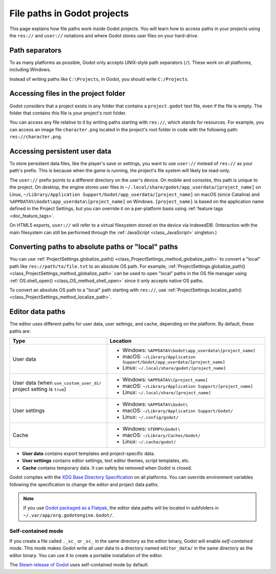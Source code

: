 .. _doc_data_paths:

File paths in Godot projects
============================

This page explains how file paths work inside Godot projects. You will learn how
to access paths in your projects using the ``res://`` and ``user://`` notations
and where Godot stores user files on your hard-drive.

Path separators
---------------

To as many platforms as possible, Godot only accepts UNIX-style path separators
(``/``). These work on all platforms, including Windows.

Instead of writing paths like ``C:\Projects``, in Godot, you should write
``C:/Projects``.

Accessing files in the project folder
-------------------------------------

Godot considers that a project exists in any folder that contains a
``project.godot`` text file, even if the file is empty. The folder that contains
this file is your project's root folder.

You can access any file relative to it by writing paths starting with
``res://``, which stands for resources. For example, you can access an image
file ``character.png`` located in the project's root folder in code with the
following path: ``res://character.png``.

Accessing persistent user data
------------------------------

To store persistent data files, like the player's save or settings, you want to
use ``user://`` instead of ``res://`` as your path's prefix. This is because
when the game is running, the project's file system will likely be read-only.

The ``user://`` prefix points to a different directory on the user's device. On
mobile and consoles, this path is unique to the project. On desktop, the engine
stores user files in ``~/.local/share/godot/app_userdata/[project_name]`` on
Linux, ``~/Library/Application Support/Godot/app_userdata/[project_name]`` on
macOS (since Catalina) and ``%APPDATA%\Godot\app_userdata\[project_name]`` on Windows.
``[project_name]`` is based on the application name defined in the Project Settings, but
you can override it on a per-platform basis using :ref:`feature tags <doc_feature_tags>`.

On HTML5 exports, ``user://`` will refer to a virtual filesystem stored on the
device via IndexedDB. (Interaction with the main filesystem can still be performed
through the :ref:`JavaScript <class_JavaScript>` singleton.)

Converting paths to absolute paths or "local" paths
---------------------------------------------------

You can use :ref:`ProjectSettings.globalize_path() <class_ProjectSettings_method_globalize_path>`
to convert a "local" path like ``res://path/to/file.txt`` to an absolute OS path.
For example, :ref:`ProjectSettings.globalize_path() <class_ProjectSettings_method_globalize_path>`
can be used to open "local" paths in the OS file manager
using :ref:`OS.shell_open() <class_OS_method_shell_open>` since it only accepts
native OS paths.

To convert an absolute OS path to a "local" path starting with ``res://``, use
:ref:`ProjectSettings.localize_path() <class_ProjectSettings_method_localize_path>`.

Editor data paths
-----------------

The editor uses different paths for user data, user settings, and cache,
depending on the platform. By default, these paths are:

+-------------------------------+-----------------------------------------------------------------------------+
| Type                          | Location                                                                    |
+===============================+=============================================================================+
| User data                     | - Windows: ``%APPDATA%\Godot\app_userdata\[project_name]``                  |
|                               | - macOS: ``~/Library/Application Support/Godot/app_userdata/[project_name]``|
|                               | - Linux: ``~/.local/share/godot/[project_name]``                            |
+-------------------------------+-----------------------------------------------------------------------------+
| User data                     | - Windows: ``%APPDATA%\[project_name]``                                     |
| (when ``use_custom_user_dir`` | - macOS: ``~/Library/Application Support/[project_name]``                   |
| project setting is ``true``)  | - Linux: ``~/.local/share/[project_name]``                                  |
+-------------------------------+-----------------------------------------------------------------------------+
| User settings                 | - Windows: ``%APPDATA%\Godot\``                                             |
|                               | - macOS: ``~/Library/Application Support/Godot/``                           |
|                               | - Linux: ``~/.config/godot/``                                               |
+-------------------------------+-----------------------------------------------------------------------------+
| Cache                         | - Windows: ``%TEMP%\Godot\``                                                |
|                               | - macOS: ``~/Library/Caches/Godot/``                                        |
|                               | - Linux: ``~/.cache/godot/``                                                |
+-------------------------------+-----------------------------------------------------------------------------+

- **User data** contains export templates and project-specific data.
- **User settings** contains editor settings, text editor themes, script
  templates, etc.
- **Cache** contains temporary data. It can safely be removed when Godot is
  closed.

Godot complies with the `XDG Base Directory Specification
<https://specifications.freedesktop.org/basedir-spec/basedir-spec-latest.html>`__
on all platforms. You can override environment variables following the
specification to change the editor and project data paths.

.. note:: If you use `Godot packaged as a Flatpak
          <https://flathub.org/apps/details/org.godotengine.Godot>`__, the
          editor data paths will be located in subfolders in
          ``~/.var/app/org.godotengine.Godot/``.

.. _doc_data_paths_self_contained_mode:

Self-contained mode
~~~~~~~~~~~~~~~~~~~

If you create a file called ``._sc_`` or ``_sc_`` in the same directory as the
editor binary, Godot will enable *self-contained mode*. This mode makes Godot
write all user data to a directory named ``editor_data/`` in the same directory
as the editor binary. You can use it to create a portable installation of the
editor.

The `Steam release of Godot <https://store.steampowered.com/app/404790/>`__ uses
self-contained mode by default.
